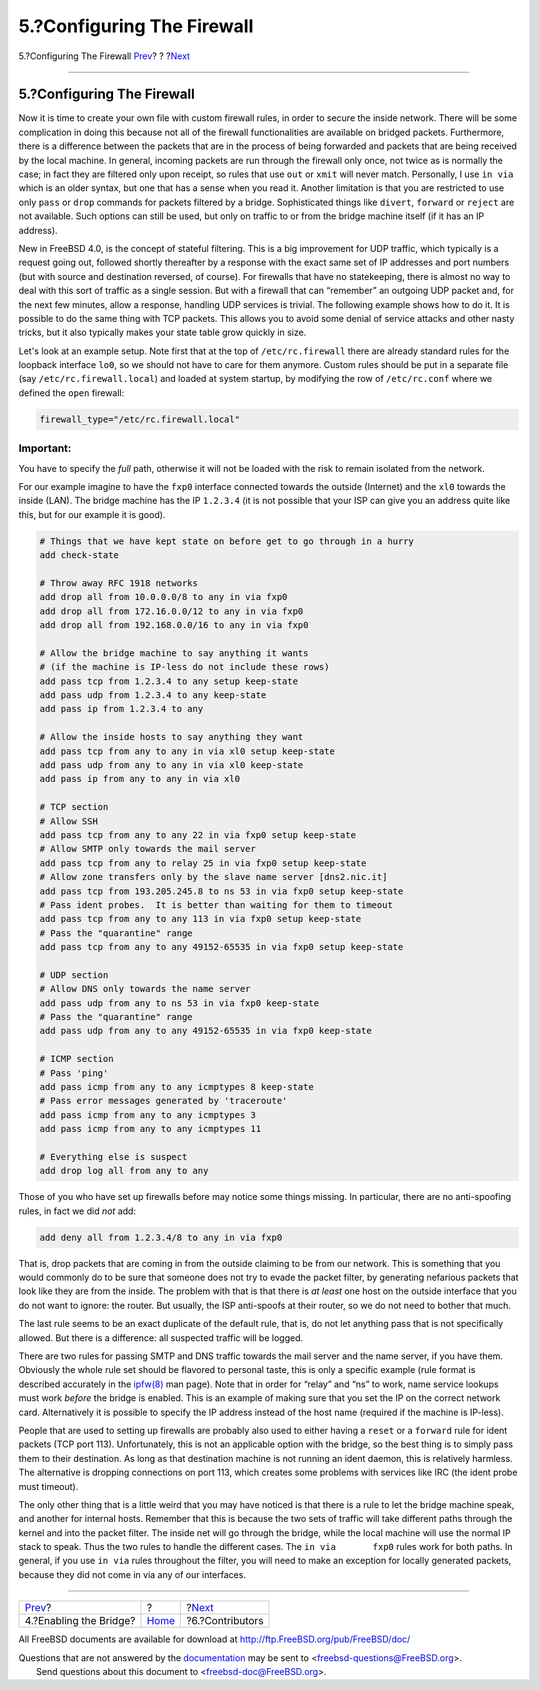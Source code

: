 ===========================
5.?Configuring The Firewall
===========================

.. raw:: html

   <div class="navheader">

5.?Configuring The Firewall
`Prev <filtering-bridges-enabling.html>`__?
?
?\ `Next <filtering-bridges-contributors.html>`__

--------------

.. raw:: html

   </div>

.. raw:: html

   <div class="sect1">

.. raw:: html

   <div class="titlepage" xmlns="">

.. raw:: html

   <div>

.. raw:: html

   <div>

5.?Configuring The Firewall
---------------------------

.. raw:: html

   </div>

.. raw:: html

   </div>

.. raw:: html

   </div>

Now it is time to create your own file with custom firewall rules, in
order to secure the inside network. There will be some complication in
doing this because not all of the firewall functionalities are available
on bridged packets. Furthermore, there is a difference between the
packets that are in the process of being forwarded and packets that are
being received by the local machine. In general, incoming packets are
run through the firewall only once, not twice as is normally the case;
in fact they are filtered only upon receipt, so rules that use ``out``
or ``xmit`` will never match. Personally, I use ``in via`` which is an
older syntax, but one that has a sense when you read it. Another
limitation is that you are restricted to use only ``pass`` or ``drop``
commands for packets filtered by a bridge. Sophisticated things like
``divert``, ``forward`` or ``reject`` are not available. Such options
can still be used, but only on traffic to or from the bridge machine
itself (if it has an IP address).

New in FreeBSD 4.0, is the concept of stateful filtering. This is a big
improvement for UDP traffic, which typically is a request going out,
followed shortly thereafter by a response with the exact same set of IP
addresses and port numbers (but with source and destination reversed, of
course). For firewalls that have no statekeeping, there is almost no way
to deal with this sort of traffic as a single session. But with a
firewall that can “remember” an outgoing UDP packet and, for the next
few minutes, allow a response, handling UDP services is trivial. The
following example shows how to do it. It is possible to do the same
thing with TCP packets. This allows you to avoid some denial of service
attacks and other nasty tricks, but it also typically makes your state
table grow quickly in size.

Let's look at an example setup. Note first that at the top of
``/etc/rc.firewall`` there are already standard rules for the loopback
interface ``lo0``, so we should not have to care for them anymore.
Custom rules should be put in a separate file (say
``/etc/rc.firewall.local``) and loaded at system startup, by modifying
the row of ``/etc/rc.conf`` where we defined the ``open`` firewall:

.. code:: programlisting

    firewall_type="/etc/rc.firewall.local"

.. raw:: html

   <div class="important" xmlns="">

Important:
~~~~~~~~~~

You have to specify the *full* path, otherwise it will not be loaded
with the risk to remain isolated from the network.

.. raw:: html

   </div>

For our example imagine to have the ``fxp0`` interface connected towards
the outside (Internet) and the ``xl0`` towards the inside (LAN). The
bridge machine has the IP ``1.2.3.4`` (it is not possible that your ISP
can give you an address quite like this, but for our example it is
good).

.. code:: programlisting

    # Things that we have kept state on before get to go through in a hurry
    add check-state

    # Throw away RFC 1918 networks
    add drop all from 10.0.0.0/8 to any in via fxp0
    add drop all from 172.16.0.0/12 to any in via fxp0
    add drop all from 192.168.0.0/16 to any in via fxp0

    # Allow the bridge machine to say anything it wants
    # (if the machine is IP-less do not include these rows)
    add pass tcp from 1.2.3.4 to any setup keep-state
    add pass udp from 1.2.3.4 to any keep-state
    add pass ip from 1.2.3.4 to any

    # Allow the inside hosts to say anything they want
    add pass tcp from any to any in via xl0 setup keep-state
    add pass udp from any to any in via xl0 keep-state
    add pass ip from any to any in via xl0

    # TCP section
    # Allow SSH
    add pass tcp from any to any 22 in via fxp0 setup keep-state
    # Allow SMTP only towards the mail server
    add pass tcp from any to relay 25 in via fxp0 setup keep-state
    # Allow zone transfers only by the slave name server [dns2.nic.it]
    add pass tcp from 193.205.245.8 to ns 53 in via fxp0 setup keep-state
    # Pass ident probes.  It is better than waiting for them to timeout
    add pass tcp from any to any 113 in via fxp0 setup keep-state
    # Pass the "quarantine" range
    add pass tcp from any to any 49152-65535 in via fxp0 setup keep-state

    # UDP section
    # Allow DNS only towards the name server
    add pass udp from any to ns 53 in via fxp0 keep-state
    # Pass the "quarantine" range
    add pass udp from any to any 49152-65535 in via fxp0 keep-state

    # ICMP section
    # Pass 'ping'
    add pass icmp from any to any icmptypes 8 keep-state
    # Pass error messages generated by 'traceroute'
    add pass icmp from any to any icmptypes 3
    add pass icmp from any to any icmptypes 11

    # Everything else is suspect
    add drop log all from any to any

Those of you who have set up firewalls before may notice some things
missing. In particular, there are no anti-spoofing rules, in fact we did
*not* add:

.. code:: programlisting

    add deny all from 1.2.3.4/8 to any in via fxp0

That is, drop packets that are coming in from the outside claiming to be
from our network. This is something that you would commonly do to be
sure that someone does not try to evade the packet filter, by generating
nefarious packets that look like they are from the inside. The problem
with that is that there is *at least* one host on the outside interface
that you do not want to ignore: the router. But usually, the ISP
anti-spoofs at their router, so we do not need to bother that much.

The last rule seems to be an exact duplicate of the default rule, that
is, do not let anything pass that is not specifically allowed. But there
is a difference: all suspected traffic will be logged.

There are two rules for passing SMTP and DNS traffic towards the mail
server and the name server, if you have them. Obviously the whole rule
set should be flavored to personal taste, this is only a specific
example (rule format is described accurately in the
`ipfw(8) <http://www.FreeBSD.org/cgi/man.cgi?query=ipfw&sektion=8>`__
man page). Note that in order for “relay” and “ns” to work, name service
lookups must work *before* the bridge is enabled. This is an example of
making sure that you set the IP on the correct network card.
Alternatively it is possible to specify the IP address instead of the
host name (required if the machine is IP-less).

People that are used to setting up firewalls are probably also used to
either having a ``reset`` or a ``forward`` rule for ident packets (TCP
port 113). Unfortunately, this is not an applicable option with the
bridge, so the best thing is to simply pass them to their destination.
As long as that destination machine is not running an ident daemon, this
is relatively harmless. The alternative is dropping connections on port
113, which creates some problems with services like IRC (the ident probe
must timeout).

The only other thing that is a little weird that you may have noticed is
that there is a rule to let the bridge machine speak, and another for
internal hosts. Remember that this is because the two sets of traffic
will take different paths through the kernel and into the packet filter.
The inside net will go through the bridge, while the local machine will
use the normal IP stack to speak. Thus the two rules to handle the
different cases. The ``in via       fxp0`` rules work for both paths. In
general, if you use ``in via`` rules throughout the filter, you will
need to make an exception for locally generated packets, because they
did not come in via any of our interfaces.

.. raw:: html

   </div>

.. raw:: html

   <div class="navfooter">

--------------

+-----------------------------------------------+-------------------------+-----------------------------------------------------+
| `Prev <filtering-bridges-enabling.html>`__?   | ?                       | ?\ `Next <filtering-bridges-contributors.html>`__   |
+-----------------------------------------------+-------------------------+-----------------------------------------------------+
| 4.?Enabling the Bridge?                       | `Home <index.html>`__   | ?6.?Contributors                                    |
+-----------------------------------------------+-------------------------+-----------------------------------------------------+

.. raw:: html

   </div>

All FreeBSD documents are available for download at
http://ftp.FreeBSD.org/pub/FreeBSD/doc/

| Questions that are not answered by the
  `documentation <http://www.FreeBSD.org/docs.html>`__ may be sent to
  <freebsd-questions@FreeBSD.org\ >.
|  Send questions about this document to <freebsd-doc@FreeBSD.org\ >.
